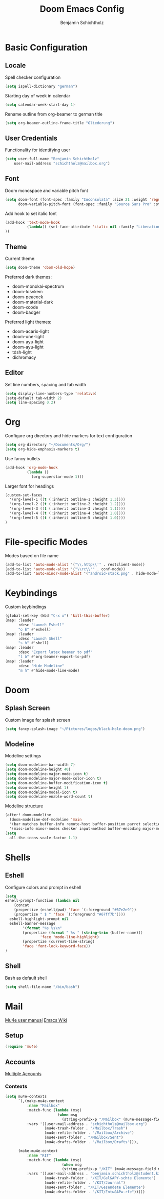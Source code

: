 #+title: Doom Emacs Config
#+author: Benjamin Schichtholz
#+email: schichtholz@mailbox.org
#+PROPERTY: header-args :tangle config.el

* Basic Configuration
** Locale
Spell checker configuration
#+begin_src emacs-lisp
  (setq ispell-dictionary "german")
#+end_src

Starting day of week in calendar
#+begin_src emacs-lisp
  (setq calendar-week-start-day 1)
#+end_src

Rename outline from org-beamer to german title
#+begin_src emacs-lisp
  (setq org-beamer-outline-frame-title "Gliederung")
#+end_src
** User Credentials
Functionality for identifying user

#+begin_src emacs-lisp
  (setq user-full-name "Benjamin Schichtholz"
      user-mail-address "schichtholz@mailbox.org")
#+end_src
** Font
Doom monospace and variable pitch font
#+begin_src emacs-lisp
  (setq doom-font (font-spec :family "Inconsolata" :size 21 :weight 'regular)
        doom-variable-pitch-font (font-spec :family "Source Sans Pro" :style "Regular" :size 21 :weight 'regular))
#+end_src
Add hook to set italic font
#+begin_src emacs-lisp
  (add-hook 'text-mode-hook
            (lambda() (set-face-attribute 'italic nil :family "Liberation Mono" :height 0.9 :width 'condensed :slant 'italic)
  ))
#+end_src
** Theme
Current theme:
#+begin_src emacs-lisp
  (setq doom-theme 'doom-old-hope)
#+end_src

Preferred dark themes:
- doom-monokai-spectrum
- doom-Iosvkem
- doom-peacock
- doom-material-dark
- doom-xcode
- doom-badger
Preferred light themes:
- doom-acario-light
- doom-one-light
- doom-ayu-light
- doom-ayu-light
- tdsh-light
- dichromacy

** Editor
Set line numbers, spacing and tab width
#+begin_src emacs-lisp
  (setq display-line-numbers-type 'relative)
  (setq-default tab-width 2)
  (setq line-spacing 0.2)
#+end_src

* Org
Configure org directory and hide markers for text configuration
#+begin_src emacs-lisp
  (setq org-directory "~/Documents/Org/")
  (setq org-hide-emphasis-markers t)
#+end_src

Use fancy bullets
#+begin_src emacs-lisp
  (add-hook 'org-mode-hook
            (lambda ()
              (org-superstar-mode 1)))
#+end_src

Larger font for headings
#+begin_src emacs-lisp
  (custom-set-faces
    '(org-level-1 ((t (:inherit outline-1 :height 1.3))))
    '(org-level-2 ((t (:inherit outline-2 :height 1.2))))
    '(org-level-3 ((t (:inherit outline-3 :height 1.1))))
    '(org-level-4 ((t (:inherit outline-4 :height 1.0))))
    '(org-level-5 ((t (:inherit outline-5 :height 1.0))))
  )
#+end_src

* File-specific Modes
:PROPERTIES:
:ID:       273cf0cc-3c65-484a-a3e6-f6fc6342a384
:END:
Modes based on file name
#+begin_src emacs-lisp
  (add-to-list 'auto-mode-alist '("\\.http\\'" . restclient-mode))
  (add-to-list 'auto-mode-alist '("\\rc\\'" . conf-mode))
  (add-to-list 'auto-minor-mode-alist '("android-stack.png" . hide-mode-line-mode))
#+end_src

* Keybindings
Custom keybindings
#+begin_src emacs-lisp
  (global-set-key (kbd "C-x x") 'kill-this-buffer)
  (map! :leader
        :desc "Launch Eshell"
        "o E" #'eshell)
  (map! :leader
        :desc "Launch Shell"
        "s h" #'shell)
  (map! :leader
        :desc "Export latex beamer to pdf"
        "l b" #'org-beamer-export-to-pdf)
  (map! :leader
        :desc "Hide Modeline"
        "m h" #'hide-mode-line-mode)
#+end_src
* Doom
** Splash Screen
Custom image for splash screen
#+begin_src emacs-lisp
  (setq fancy-splash-image "~/Pictures/logos/black-hole-doom.png")
#+end_src

** Modeline
Modeline settings
#+begin_src emacs-lisp
  (setq doom-modeline-bar-width 7)
  (setq doom-modeline-height 40)
  (setq doom-modeline-major-mode-icon t)
  (setq doom-modeline-major-mode-color-icon t)
  (setq doom-modeline-buffer-modification-icon t)
  (setq doom-modeline-height 1)
  (setq doom-modeline-modal-icon t)
  (setq doom-modeline-enable-word-count t)
#+end_src

Modeline structure
#+begin_src emacs-lisp
  (after! doom-modeline
    (doom-modeline-def-modeline 'main
    '(bar matches buffer-info remote-host buffer-position parrot selection-info)
    '(misc-info minor-modes checker input-method buffer-encoding major-mode process vcs "  "))) ; <-- added padding here
  (setq
    all-the-icons-scale-factor 1.1)
#+end_src

* Shells
** Eshell
Configure colors and prompt in eshell
#+begin_src emacs-lisp
  (setq
  eshell-prompt-function (lambda nil
      (concat
      (propertize (eshell/pwd) 'face `(:foreground "#67e2e9"))
      (propertize " $ " 'face `(:foreground "#67ff7b"))))
    eshell-highlight-prompt nil
    eshell-banner-message
          '(format "%s %s\n"
          (propertize (format " %s " (string-trim (buffer-name)))
                  'face 'mode-line-highlight)
          (propertize (current-time-string)
          'face 'font-lock-keyword-face))
  )
#+end_src
** Shell
Bash as default shell
#+begin_src emacs-lisp
  (setq shell-file-name "/bin/bash")
#+end_src
* Mail
[[https://www.djcbsoftware.nl/code/mu/mu4e/index.html][Mu4e user manual]]
[[https://www.emacswiki.org/emacs/mu4e][Emacs Wiki]]
** Setup
#+begin_src emacs-lisp
  (require 'mu4e)
#+end_src
** Accounts
[[https://www.djcbsoftware.nl/code/mu/mu4e/Multiple-accounts.html][Multiple Accounts]]
*** Contexts
#+begin_src emacs-lisp
  (setq mu4e-contexts
        `(,(make-mu4e-context
            :name "Mailbox"
            :match-func (lambda (msg)
                          (when msg
                            (string-prefix-p "/Mailbox" (mu4e-message-field msg :maildir))))
            :vars '((user-mail-address . "schichtholz@mailbox.org")
                    (mu4e-trash-folder . "/Mailbox/Trash")
                    (mu4e-refile-folder . "/Mailbox/Archive")
                    (mu4e-sent-folder . "/Mailbox/Sent")
                    (mu4e-drafts-folder . "/Mailbox/Drafts"))),

        (make-mu4e-context
            :name "KIT"
            :match-func (lambda (msg)
                            (when msg
                            (string-prefix-p "/KIT" (mu4e-message-field msg :maildir))))
            :vars '((user-mail-address . "benjamin.schichtholz@student.kit.edu")
                    (mu4e-trash-folder . "/KIT/Gel&APY-schte Elemente")
                    (mu4e-refile-folder . "/KIT/Journal")
                    (mu4e-sent-folder . "/KIT/Gesendete Elemente")
                    (mu4e-drafts-folder . "/KIT/Entw&APw-rfe")))))
#+end_src

*** SMTP
#+begin_src emacs-lisp
(defvar my-mu4e-account-alist
  '(("Mailbox"
     (mu4e-sent-folder "/Mailbox/Sent")
     (mu4e-drafts-folder "/Mailbox/Drafts")
     (user-mail-address "schichtholz@mailbox.org")
     (smtpmail-default-smtp-server "smtp.mailbox.org")
     (smtpmail-local-domain "mailbox.org")
     (smtpmail-smtp-user "schichtholz@mailbox.org")
     (smtpmail-smtp-server "smtp.mailbox.org")
     (smtpmail-stream-type starttls)
     (smtpmail-smtp-service 587))
    ("KIT"
     (mu4e-sent-folder "/KIT/Gesendete Elemente")
     (mu4e-drafts-folder "/KIT/Entw&APw-rfe")
     (user-mail-address "benjamin.schichtholz@student.kit.edu")
     (smtpmail-default-smtp-server "smtp.kit.edu")
     (smtpmail-local-domain "smtp.kit.edu")
     (smtpmail-smtp-user "upqgd@student.kit.edu")
     (smtpmail-smtp-server "smtp.kit.edu")
     (smtpmail-stream-type starttls)
     (smtpmail-smtp-service 587))))
#+end_src

Dynamic function to select account
#+begin_src emacs-lisp
(defun my-mu4e-set-account ()
  "Set the account for composing a message."
  (let* ((account
          (if mu4e-compose-parent-message
              (let ((maildir (mu4e-message-field mu4e-compose-parent-message :maildir)))
                (string-match "/\\(.*?\\)/" maildir)
                (match-string 1 maildir))
            (completing-read (format "Compose with account: (%s) "
                                     (mapconcat #'(lambda (var) (car var))
                                                my-mu4e-account-alist "/"))
                             (mapcar #'(lambda (var) (car var)) my-mu4e-account-alist)
                             nil t nil nil (caar my-mu4e-account-alist))))
         (account-vars (cdr (assoc account my-mu4e-account-alist))))
    (if account-vars
        (mapc #'(lambda (var)
                  (set (car var) (cadr var)))
              account-vars)
      (error "No email account found"))))
(add-hook 'mu4e-compose-pre-hook 'my-mu4e-set-account)
#+end_src

Add function to hook
#+begin_src emacs-lisp
(add-hook 'mu4e-compose-pre-hook 'my-mu4e-set-account)
#+end_src
** Fetch new Mail
Command for retrieving new emails
#+begin_src emacs-lisp
  (setq mu4e-get-mail-command "mbsync -a")
#+end_src

Update interval
#+begin_src emacs-lisp
  (setq mu4e-update-interval 300)
#+end_src
** Compose
Mail Composition Org Options
#+begin_src emacs-lisp
(setq org-msg-options "html-postamble:nil H:5 num:nil ^:{} toc:nil author:nil email:nil \\n:t"
  org-msg-startup "hidestars indent inlineimages"
  org-msg-default-alternatives '((new . (text))
  (reply-to-html . (text html))
  (reply-to-text . (text)))
  org-msg-convert-citation t
)
(org-msg-mode)
#+end_src

Message Signature
#+begin_src emacs-lisp
  (setq mu4e-compose-signature "Mit freundlichen Grüßen,\nBenjamin Schichtholz")
#+end_src
